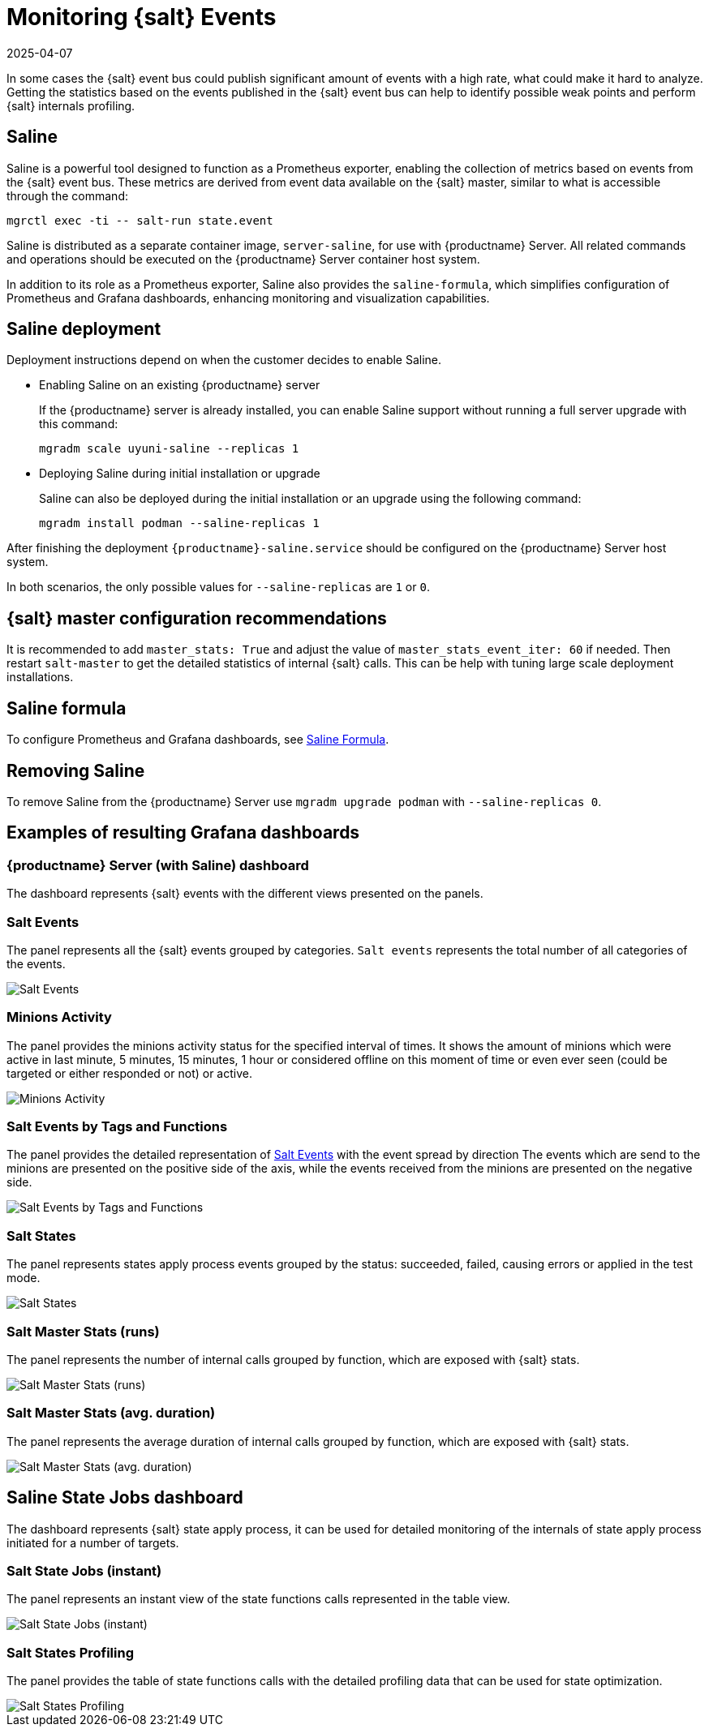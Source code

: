 [[salt-monitoring]]
= Monitoring {salt} Events
:revdate: 2025-04-07
:page-revdate: {revdate}

In some cases the {salt} event bus could publish significant amount of events with a high rate, what could make it hard to analyze.
Getting the statistics based on the events published in the {salt} event bus can help to identify possible weak points and perform {salt} internals profiling.

[[saline]]
== Saline


Saline is a powerful tool designed to function as a Prometheus exporter, enabling the collection of metrics based on events from the {salt} event bus. 
These metrics are derived from event data available on the {salt} master, similar to what is accessible through the command:  

----
mgrctl exec -ti -- salt-run state.event
----

Saline is distributed as a separate container image, [literal]``server-saline``, for use with {productname} Server. 
All related commands and operations should be executed on the {productname} Server container host system.

In addition to its role as a Prometheus exporter, Saline also provides the [literal]``saline-formula``, which simplifies configuration of Prometheus and Grafana dashboards, enhancing monitoring and visualization capabilities.

[[saline-deployment]]
== Saline deployment

////
To deploy Saline on the {productname} Server use [command]``mgradm upgrade podman`` with [option]``--saline-replicas 1``.
Saline can be deployed during the installation of the {productname} Server using [command]``mgradm install podman`` with [option]``--saline-replicas 1``.
The only possible values for [option]``--saline-replicas`` are ``1`` or ``0``.
After finishing the deployment [literal]``{productname}-saline.service`` should be configured on the {productname} Server host system.
////

Deployment instructions depend on when the customer decides to enable Saline.

* Enabling Saline on an existing {productname} server

+

If the {productname} server is already installed, you can enable Saline support without running a full server upgrade with this command:

+

----
mgradm scale uyuni-saline --replicas 1
----

* Deploying Saline during initial installation or upgrade

+

Saline can also be deployed during the initial installation or an upgrade using the following command:

+

----
mgradm install podman --saline-replicas 1
----

After finishing the deployment [literal]``{productname}-saline.service`` should be configured on the {productname} Server host system.

In both scenarios, the only possible values for [option]``--saline-replicas`` are ``1`` or ``0``.



== {salt} master configuration recommendations

It is recommended to add [option]``master_stats: True`` and adjust the value of [option]``master_stats_event_iter: 60`` if needed.
Then restart [command]``salt-master`` to get the detailed statistics of internal {salt} calls.
This can be help with tuning large scale deployment installations.

== Saline formula

To configure Prometheus and Grafana dashboards, see xref:specialized-guides:salt/salt-formula-saline.adoc[Saline Formula].

== Removing Saline

To remove Saline from the {productname} Server use [command]``mgradm upgrade podman`` with [option]``--saline-replicas 0``.

== Examples of resulting Grafana dashboards

=== {productname} Server (with Saline) dashboard

The dashboard represents {salt} events with the different views presented on the panels.

[[salt-events-panel]]
=== Salt Events

The panel represents all the {salt} events grouped by categories. [literal]``Salt events`` represents the total number of all categories of the events.

image::saline-salt-events.png[Salt Events]

=== Minions Activity

The panel provides the minions activity status for the specified interval of times. It shows the amount of minions which were active in last minute, 5 minutes, 15 minutes, 1 hour or considered offline on this moment of time or even ever seen (could be targeted or either responded or not) or active.

image::saline-salt-minions-activity.png[Minions Activity]

=== Salt Events by Tags and Functions

The panel provides the detailed representation of xref:specialized-guides:salt/salt-monitoring.adoc#salt-events-panel[Salt Events] with the event spread by direction
The events which are send to the minions are presented on the positive side of the axis, while the events received from the minions are presented on the negative side.

image::saline-salt-events-by-tags-and-fun.png[Salt Events by Tags and Functions]

=== Salt States

The panel represents states apply process events grouped by the status: succeeded, failed, causing errors or applied in the test mode.

image::saline-salt-states.png[Salt States]

=== Salt Master Stats (runs)

The panel represents the number of internal calls grouped by function, which are exposed with {salt} stats.

image::saline-salt-master-stats-runs.png[Salt Master Stats (runs)]

=== Salt Master Stats (avg. duration)

The panel represents the average duration of internal calls grouped by function, which are exposed with {salt} stats.

image::saline-salt-master-stats-durations.png[Salt Master Stats (avg. duration)]

== Saline State Jobs dashboard

The dashboard represents {salt} state apply process, it can be used for detailed monitoring of the internals of state apply process initiated for a number of targets.

=== Salt State Jobs (instant)

The panel represents an instant view of the state functions calls represented in the table view.

image::saline-salt-state-jobs.png[Salt State Jobs (instant)]

=== Salt States Profiling

The panel provides the table of state functions calls with the detailed profiling data that can be used for state optimization.

image::saline-salt-states-profiling.png[Salt States Profiling]
